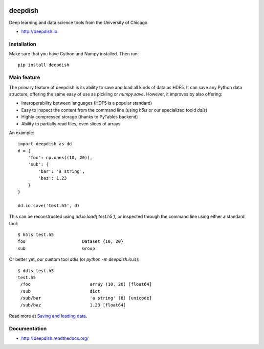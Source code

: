 .. image:: https://readthedocs.org/projects/deepdish/badge/?version=latest
    :target: https://readthedocs.org/projects/deepdish/?badge=latest
    :alt: Documentation Status

.. image:: https://travis-ci.org/uchicago-cs/deepdish.svg?branch=master
    :target: https://travis-ci.org/uchicago-cs/deepdish/

.. image:: https://img.shields.io/pypi/v/deepdish.svg
    :target: https://pypi.python.org/pypi/deepdish

.. image:: https://coveralls.io/repos/uchicago-cs/deepdish/badge.svg?branch=master&service=github
    :target: https://coveralls.io/github/uchicago-cs/deepdish?branch=master

deepdish
========

Deep learning and data science tools from the University of Chicago.

* http://deepdish.io

Installation
------------
Make sure that you have Cython and Numpy installed. Then run::

    pip install deepdish

Main feature
------------
The primary feature of deepdish is its ability to save and load all kinds of
data as HDF5. It can save any Python data structure, offering the same easy of
use as pickling or `numpy.save`. However, it improves by also offering:

- Interoperability between languages (HDF5 is a popular standard)
- Easy to inspect the content from the command line (using `h5ls` or our
  specialized toold `ddls`)
- Highly compressed storage (thanks to PyTables backend)
- Ability to partially read files, even slices of arrays

An example::

    import deepdish as dd
    d = {
        'foo': np.ones((10, 20)),
        'sub': {
            'bar': 'a string',
            'baz': 1.23
        }
    }

    dd.io.save('test.h5', d)

This can be reconstructed using `dd.io.load('test.h5')`, or inspected through
the command line using either a standard tool::

    $ h5ls test.h5
    foo                      Dataset {10, 20}
    sub                      Group

Or better yet, our custom tool `ddls` (or `python -m deepdish.io.ls`)::

    $ ddls test.h5
    test.h5
     /foo                       array (10, 20) [float64]
     /sub                       dict
     /sub/bar                   'a string' (8) [unicode]
     /sub/baz                   1.23 [float64]

Read more at `Saving and loading data <http://deepdish.readthedocs.org/en/latest/io.html>`__.

Documentation
-------------

* http://deepdish.readthedocs.org/

.. |doc| image:: https://readthedocs.org/projects/deepdish/badge/?version=latest
         :target: https://readthedocs.org/projects/deepdish/?badge=latest
         :alt: Documentation Status
